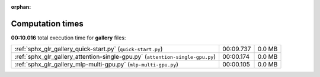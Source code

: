 
:orphan:

.. _sphx_glr_gallery_sg_execution_times:


Computation times
=================
**00:10.016** total execution time for **gallery** files:

+-------------------------------------------------------------------------------+-----------+--------+
| :ref:`sphx_glr_gallery_quick-start.py` (``quick-start.py``)                   | 00:09.737 | 0.0 MB |
+-------------------------------------------------------------------------------+-----------+--------+
| :ref:`sphx_glr_gallery_attention-single-gpu.py` (``attention-single-gpu.py``) | 00:00.174 | 0.0 MB |
+-------------------------------------------------------------------------------+-----------+--------+
| :ref:`sphx_glr_gallery_mlp-multi-gpu.py` (``mlp-multi-gpu.py``)               | 00:00.105 | 0.0 MB |
+-------------------------------------------------------------------------------+-----------+--------+
